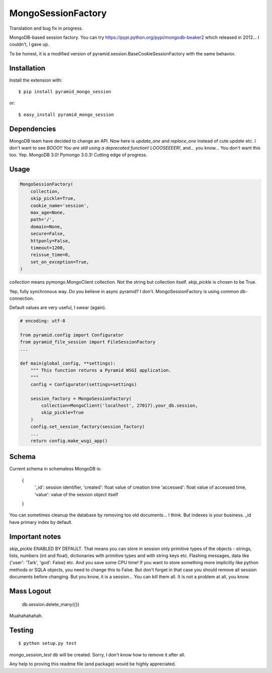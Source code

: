 MongoSessionFactory
===================
Translation and bug fix in progress.

MongoDB-based session factory. You can try https://pypi.python.org/pypi/mongodb-beaker2 which released in 2012... I couldn't, I gave up.

To be honest, it is a modified version of pyramid.session.BaseCookieSessionFactory with the same behavior.

Installation
------------

Install the extension with::

    $ pip install pyramid_mongo_session

or::

    $ easy_install pyramid_mongo_session


Dependencies
------------

MongoDB team have decided to change an API. Now here is `update_one` and `replace_one` instead of cute `update` etc.
I don't want to see `BOOO!! You are still using a deprecated function! LOOOSEEEER!`, and... you know... You don't want this too. Yep. MongoDB 3.0! Pymongo 3.0.3! Cutting edge of progress.


Usage
-----

.. code-block:: python

    MongoSessionFactory(
        collection,
        skip_pickle=True,
        cookie_name='session',
        max_age=None,
        path='/',
        domain=None,
        secure=False,
        httponly=False,
        timeout=1200,
        reissue_time=0,
        set_on_exception=True,
    )

`collection` means pymongo.MongoClient collection. Not the string but collection itself. `skip_pickle` is chosen to be True.

Yep, fully synchronous way. Do you believe in async pyramid? I don't. MongoSessionFactory is using common db-connection.

Default values are very useful, I swear (again).


.. code-block:: python

    # encoding: utf-8

    from pyramid.config import Configurator
    from pyramid_file_session import FileSessionFactory
    ...

    def main(global_config, **settings):
        """ This function returns a Pyramid WSGI application.
        """
        config = Configurator(settings=settings)

        session_factory = MongoSessionFactory(
            collection=MongoClient('localhost', 27017).your_db.session,
            skip_pickle=True
        )
        config.set_session_factory(session_factory)
        ...
        return config.make_wsgi_app()


Schema
------

Current schema in schemaless MongoDB is:

    {
        '_id': session identifier,
        'created': float value of creation time
        'accessed': float value of accessed time,
        'value': value of the session object itself
    }

You can sometimes cleanup the database by removing too old documents... I think. But indexes is your business. _id have primary index by default.


Important notes
---------------

`skip_pickle` ENABLED BY DEFAULT. That means you can store in session only primitive types of the objects - strings, lists, numbers (int and float), dictionaries with primitive types and with string keys etc.
Flashing messages, data like {'user': 'Tark', 'god': False} etc. And you save some CPU time! If you want to store something more implicitly like python methods or SQLA objects, you need to change this to False.
But don't forget in that case you should remove all session documents before changing. But you know, it is a session... You can kill them all. It is not a problem at all, you know.


Mass Logout
-----------

    db.session.delete_many({})

Muahahahahah.


Testing
-------

::

    $ python setup.py test


`mongo_session_test` db will be created. Sorry, I don't know how to remove it after all.

Any help to proving this readme file (and package) would be highly appreciated.

